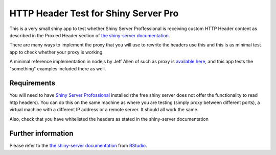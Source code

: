 HTTP Header Test for Shiny Server Pro
======================================
This is a very small shiny app to test whether Shiny Server Proffessional is
receiving custom HTTP Header content as described in the Proxied Header section
of `the shiny-server documentation
<http://rstudio.github.io/shiny-server/latest/>`_.

There are many ways to implement the proxy that you will use to rewrite the
headers use this and this is as minimal test app to check whether your proxy is
working. 

A minimal reference implementation in nodejs by Jeff Allen of such as proxy is
`available here <https://gist.github.com/trestletech/7160493>`_, and this app
tests the "something" examples included there as well.  

Requirements
-------------
You will need to have `Shiny Server Profossional <http://rstudio.com/shinyserver>`_
installed (the free shiny server does not offer the functionality to read http
headers). You can do this on the same machine as where you are testing (simply
proxy between different ports), a virtual machine with a different IP address
or a remote server. It should all work the same.

Also, check that you have whitelisted the headers as stated in the shiny-server
documentation

Further information
--------------------
Please refer to the `the shiny-server documentation
<http://rstudio.github.io/shiny-server/latest/>`_ from `RStudio
<http://rstudio.com>`_.
